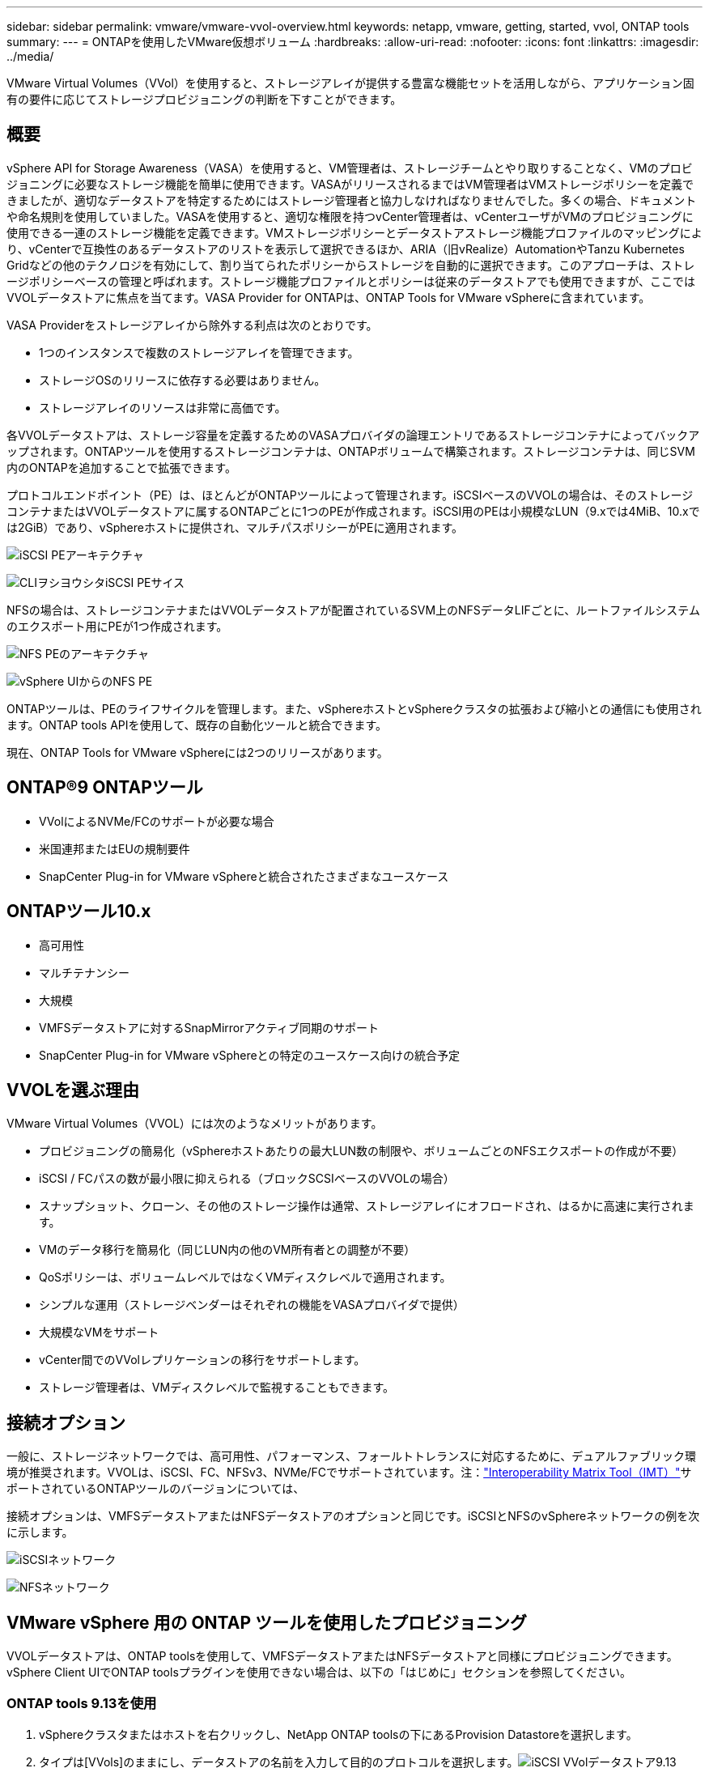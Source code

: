 ---
sidebar: sidebar 
permalink: vmware/vmware-vvol-overview.html 
keywords: netapp, vmware, getting, started, vvol, ONTAP tools 
summary:  
---
= ONTAPを使用したVMware仮想ボリューム
:hardbreaks:
:allow-uri-read: 
:nofooter: 
:icons: font
:linkattrs: 
:imagesdir: ../media/


[role="lead"]
VMware Virtual Volumes（VVol）を使用すると、ストレージアレイが提供する豊富な機能セットを活用しながら、アプリケーション固有の要件に応じてストレージプロビジョニングの判断を下すことができます。



== 概要

vSphere API for Storage Awareness（VASA）を使用すると、VM管理者は、ストレージチームとやり取りすることなく、VMのプロビジョニングに必要なストレージ機能を簡単に使用できます。VASAがリリースされるまではVM管理者はVMストレージポリシーを定義できましたが、適切なデータストアを特定するためにはストレージ管理者と協力しなければなりませんでした。多くの場合、ドキュメントや命名規則を使用していました。VASAを使用すると、適切な権限を持つvCenter管理者は、vCenterユーザがVMのプロビジョニングに使用できる一連のストレージ機能を定義できます。VMストレージポリシーとデータストアストレージ機能プロファイルのマッピングにより、vCenterで互換性のあるデータストアのリストを表示して選択できるほか、ARIA（旧vRealize）AutomationやTanzu Kubernetes Gridなどの他のテクノロジを有効にして、割り当てられたポリシーからストレージを自動的に選択できます。このアプローチは、ストレージポリシーベースの管理と呼ばれます。ストレージ機能プロファイルとポリシーは従来のデータストアでも使用できますが、ここではVVOLデータストアに焦点を当てます。VASA Provider for ONTAPは、ONTAP Tools for VMware vSphereに含まれています。

VASA Providerをストレージアレイから除外する利点は次のとおりです。

* 1つのインスタンスで複数のストレージアレイを管理できます。
* ストレージOSのリリースに依存する必要はありません。
* ストレージアレイのリソースは非常に高価です。


各VVOLデータストアは、ストレージ容量を定義するためのVASAプロバイダの論理エントリであるストレージコンテナによってバックアップされます。ONTAPツールを使用するストレージコンテナは、ONTAPボリュームで構築されます。ストレージコンテナは、同じSVM内のONTAPを追加することで拡張できます。

プロトコルエンドポイント（PE）は、ほとんどがONTAPツールによって管理されます。iSCSIベースのVVOLの場合は、そのストレージコンテナまたはVVOLデータストアに属するONTAPごとに1つのPEが作成されます。iSCSI用のPEは小規模なLUN（9.xでは4MiB、10.xでは2GiB）であり、vSphereホストに提供され、マルチパスポリシーがPEに適用されます。

image:vmware-vvol-overview-image01.png["iSCSI PEアーキテクチャ"]

image:vmware-vvol-overview-image05.png["CLIヲシヨウシタiSCSI PEサイス"]

NFSの場合は、ストレージコンテナまたはVVOLデータストアが配置されているSVM上のNFSデータLIFごとに、ルートファイルシステムのエクスポート用にPEが1つ作成されます。

image:vmware-vvol-overview-image02.png["NFS PEのアーキテクチャ"]

image:vmware-vvol-overview-image06.png["vSphere UIからのNFS PE"]

ONTAPツールは、PEのライフサイクルを管理します。また、vSphereホストとvSphereクラスタの拡張および縮小との通信にも使用されます。ONTAP tools APIを使用して、既存の自動化ツールと統合できます。

現在、ONTAP Tools for VMware vSphereには2つのリリースがあります。



== ONTAP®9 ONTAPツール

* VVolによるNVMe/FCのサポートが必要な場合
* 米国連邦またはEUの規制要件
* SnapCenter Plug-in for VMware vSphereと統合されたさまざまなユースケース




== ONTAPツール10.x

* 高可用性
* マルチテナンシー
* 大規模
* VMFSデータストアに対するSnapMirrorアクティブ同期のサポート
* SnapCenter Plug-in for VMware vSphereとの特定のユースケース向けの統合予定




== VVOLを選ぶ理由

VMware Virtual Volumes（VVOL）には次のようなメリットがあります。

* プロビジョニングの簡易化（vSphereホストあたりの最大LUN数の制限や、ボリュームごとのNFSエクスポートの作成が不要）
* iSCSI / FCパスの数が最小限に抑えられる（ブロックSCSIベースのVVOLの場合）
* スナップショット、クローン、その他のストレージ操作は通常、ストレージアレイにオフロードされ、はるかに高速に実行されます。
* VMのデータ移行を簡易化（同じLUN内の他のVM所有者との調整が不要）
* QoSポリシーは、ボリュームレベルではなくVMディスクレベルで適用されます。
* シンプルな運用（ストレージベンダーはそれぞれの機能をVASAプロバイダで提供）
* 大規模なVMをサポート
* vCenter間でのVVolレプリケーションの移行をサポートします。
* ストレージ管理者は、VMディスクレベルで監視することもできます。




== 接続オプション

一般に、ストレージネットワークでは、高可用性、パフォーマンス、フォールトトレランスに対応するために、デュアルファブリック環境が推奨されます。VVOLは、iSCSI、FC、NFSv3、NVMe/FCでサポートされています。注：link:https://imt.netapp.com/matrix["Interoperability Matrix Tool（IMT）"]サポートされているONTAPツールのバージョンについては、

接続オプションは、VMFSデータストアまたはNFSデータストアのオプションと同じです。iSCSIとNFSのvSphereネットワークの例を次に示します。

image:vmware-vvol-overview-image03.png["iSCSIネットワーク"]

image:vmware-vvol-overview-image04.png["NFSネットワーク"]



== VMware vSphere 用の ONTAP ツールを使用したプロビジョニング

VVOLデータストアは、ONTAP toolsを使用して、VMFSデータストアまたはNFSデータストアと同様にプロビジョニングできます。vSphere Client UIでONTAP toolsプラグインを使用できない場合は、以下の「はじめに」セクションを参照してください。



=== ONTAP tools 9.13を使用

. vSphereクラスタまたはホストを右クリックし、NetApp ONTAP toolsの下にあるProvision Datastoreを選択します。
. タイプは[VVols]のままにし、データストアの名前を入力して目的のプロトコルを選択します。image:vmware-vvol-overview-image07.png["iSCSI VVolデータストア9.13"]
+
image:vmware-vvol-overview-image08.png["9.13のNFS VVolデータストア"]

. 目的のストレージ機能プロファイルを選択し、ストレージシステムとSVMを選択します。image:vmware-vvol-overview-image09.png["9.13のストレージシステムおよびSVM"]
. 新しいを作成するか、VVOLデータストア用に既存のONTAPを選択します。image:vmware-vvol-overview-image10.png["VVolボリューム9.13"]
+
ONTAPボリュームは、データストアオプションを使用してあとで表示または変更できます。

+
image:vmware-vvol-overview-image11.png["9.13でのVVolの拡張"]

. 概要を確認し、[Finish]をクリックしてVVolデータストアを作成します。image:vmware-vvol-overview-image12.png["iSCSI VVolデータストアの概要（9.13）"]
. 作成したVVOLデータストアは、他のデータストアと同様に使用できます。作成するVMにVMストレージポリシーに基づいてデータストアを割り当てる例を次に示します。image:vmware-vvol-overview-image13.png["VVol VMストレージポリシー"]
. WebベースのCLIインターフェイスを使用してVVolの詳細を取得できます。ポータルのURLは、ファイル名が「version.xml」でないVASA ProviderのURLと同じです。image:vmware-vvol-overview-image14.png["9.13のVASAプロバイダ情報"]
+
クレデンシャルは、ONTAP toolsのプロビジョニング時に使用される情報と一致する必要があります。image:vmware-vvol-overview-image15.png["VASAクライアントUI"]

+
または、ONTAP toolsのメンテナンスコンソールで更新したパスワードを使用します。image:vmware-vvol-overview-image16.png["ONTAP ToolsコンソールUI"][Web based CLI interface]を選択します。image:vmware-vvol-overview-image17.png["ONTAPツールコントロールコンソール"][使用可能なコマンド]リストから目的のコマンドを入力します。VVOLの詳細と基盤となるストレージ情報を表示するには、vVol list -verbose=trueを試してくださいimage:vmware-vvol-overview-image18.png["vVol情報（9.13）"]。LUNベースの場合は、ONTAP CLIまたはSystem Managerを使用することもできます。image:vmware-vvol-overview-image19.png["ONTAP CLIでのVVOL LUN情報"]image:vmware-vvol-overview-image20.png["System ManagerでのVVOLのLUN情報"] NFSベースの場合、System Managerを使用してデータストアを参照できます。image:vmware-vvol-overview-image21.png["System ManagerでのVVOLのNFS情報"]





=== ONTAP tools 10.1を使用

. vSphere cluster or hostを右クリックし、NetApp ONTAP toolsで[Create Datastore]（10.1）を選択します。
. データストアタイプとして[VVols]を選択します。image:vmware-vvol-overview-image22.png["vVolデータストアの選択（10.1）"]vVolオプションを使用できない場合は、VASA Providerが登録されていることを確認してください。image:vmware-vvol-overview-image23.png["10.1へのVASAの登録"]
. VVolデータストアの名前を指定し、転送プロトコルを選択します。image:vmware-vvol-overview-image24.png["vVolデータストア名と転送プロトコル（10.1）"]
. プラットフォームとStorage VMを選択します。image:vmware-vvol-overview-image25.png["vVolデータストアSVMの選択（10.1）"]
. VVOLデータストア用にONTAPを作成するか、既存のボリュームを使用します。image:vmware-vvol-overview-image26.png["vVolデータストアのボリューム選択（10.1）"]ONTAPボリュームは、あとでデータストア構成から表示または更新できます。image:vmware-vvol-overview-image27.png["vVolデータストアの10.1での拡張"]
. プロビジョニングしたVVOLデータストアは、他のデータストアと同様に使用できます。
. VMとデータストアのレポートはONTAPツールで提供されます。image:vmware-vvol-overview-image28.png["10.1のVMレポート"] image:vmware-vvol-overview-image29.png["10.1のデータストアレポート"]




== VVolデータストア上のVMのデータ保護

VVolデータストア上のVMのデータ保護の概要については、をlink:https://docs.netapp.com/us-en/ontap-apps-dbs/vmware/vmware-vvols-protect.html["VVOLの保護"]参照してください。

. VVolデータストアとレプリケーションパートナーをホストするストレージシステムを登録します。image:vmware-vvol-overview-image30.png["SCVへのストレージシステムの登録"]
. 必須属性を持つポリシーを作成します。image:vmware-vvol-overview-image31.png["SCVを使用したポリシーの作成"]
. リソースグループを作成してポリシー（またはポリシー）に関連付けるimage:vmware-vvol-overview-image32.png["SCVを使用したリソースグループの作成"]注：VVOLデータストアの場合は、VM、タグ、またはフォルダで保護する必要があります。VVOLデータストアをリソースグループに含めることはできません。
. 特定のVMバックアップステータスは、[Configure]タブで確認できます。image:vmware-vvol-overview-image33.png["SCVヲシヨウシタVMノハツクアツフステエタス"]
. VMはプライマリまたはセカンダリの場所からリストアできます。


link:https://docs.netapp.com/us-en/sc-plugin-vmware-vsphere/scpivs44_attach_vmdks_to_a_vm.html["SnapCenterプラグインのドキュメント"]その他のユースケースについては、を参照してください。



== 従来のデータストアからVVolデータストアへのVMの移行

他のデータストアからVVolデータストアにVMを移行する場合は、シナリオに基づいてさまざまなオプションを使用できます。これは、単純なStorage vMotion処理から、HCXを使用した移行までさまざまです。詳細については、を参照してくださいlink:migrate-vms-to-ontap-datastore.html["ONTAPデータストアへのVMの移行"]。



== VVolデータストア間でのVMの移行

VVolデータストア間でVMを一括移行する場合は、を確認してくださいlink:migrate-vms-to-ontap-datastore.html["ONTAPデータストアへのVMの移行"]。



== リファレンスアーキテクチャの例

ONTAP Tools for VMware vSphereおよびSCVは、管理対象のvCenterにインストールすることも、別のvCenterサーバにインストールすることもできます。管理しているVVOLデータストアではホストしないことを推奨します。

image:vmware-vvol-overview-image34.png["ONTAP tools：vCenterごとに1つ"]

多くのお客様がvCenterサーバをIT部門ではなく別のサーバにホストしているため、ONTAPツールとSCVについても同様のアプローチが推奨されます。

image:vmware-vvol-overview-image35.png["管理vCenter上のONTAPツール"]

ONTAP tools 10.xでは、1つのインスタンスで複数のvCenter環境を管理できます。ストレージシステムはクラスタのクレデンシャルを使用してグローバルに登録され、SVMは各テナントvCenterサーバに割り当てられます。

image:vmware-vvol-overview-image36.png["ONTAP tools 10.xによる複数のvCenterのサポート"]

専用モデルと共有モデルの混在もサポートされています。

image:vmware-vvol-overview-image37.png["共有と専用のONTAPツールが混在"]



== 開始方法

ご使用の環境にONTAPツールがインストールされていない場合は、からをダウンロードしlink:https://support.netapp.com["NetAppサポートサイト"]、に記載されている手順に従ってくださいlink:https://docs.netapp.com/us-en/ontap-apps-dbs/vmware/vmware-vvols-ontap.html["ONTAPでのVVOLの使用"]。
